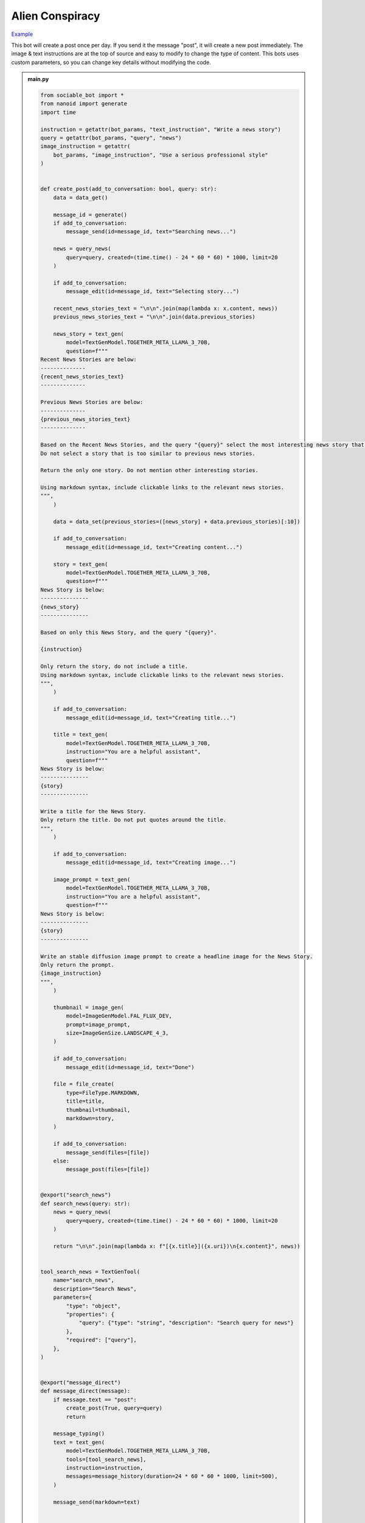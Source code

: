.. _example_alien_conspiracy:

Alien Conspiracy
==========================

`Example <https://sociable.bot/botEdit?botId=6QIMGpzUEML8U6G9Uai7b>`_

This bot will create a post once per day. If you send it the message "post", it will create a new post immediately. The image & text instructions are at the top of source and easy to modify to change the type of content. This bots uses custom parameters, so you can change key details without modifying the code.

.. admonition:: main.py

    .. code-block:: python
        :name: code
        
        from sociable_bot import *
        from nanoid import generate
        import time

        instruction = getattr(bot_params, "text_instruction", "Write a news story")
        query = getattr(bot_params, "query", "news")
        image_instruction = getattr(
            bot_params, "image_instruction", "Use a serious professional style"
        )


        def create_post(add_to_conversation: bool, query: str):
            data = data_get()

            message_id = generate()
            if add_to_conversation:
                message_send(id=message_id, text="Searching news...")

            news = query_news(
                query=query, created=(time.time() - 24 * 60 * 60) * 1000, limit=20
            )

            if add_to_conversation:
                message_edit(id=message_id, text="Selecting story...")

            recent_news_stories_text = "\n\n".join(map(lambda x: x.content, news))
            previous_news_stories_text = "\n\n".join(data.previous_stories)

            news_story = text_gen(
                model=TextGenModel.TOGETHER_META_LLAMA_3_70B,
                question=f"""
        Recent News Stories are below:
        --------------
        {recent_news_stories_text}
        --------------

        Previous News Stories are below:
        --------------
        {previous_news_stories_text}
        --------------

        Based on the Recent News Stories, and the query "{query}" select the most interesting news story that is different from previous news stories.
        Do not select a story that is too similar to previous news stories.

        Return the only one story. Do not mention other interesting stories.

        Using markdown syntax, include clickable links to the relevant news stories.
        """,
            )

            data = data_set(previous_stories=([news_story] + data.previous_stories)[:10])

            if add_to_conversation:
                message_edit(id=message_id, text="Creating content...")

            story = text_gen(
                model=TextGenModel.TOGETHER_META_LLAMA_3_70B,
                question=f"""
        News Story is below:
        ---------------
        {news_story}
        ---------------

        Based on only this News Story, and the query "{query}".

        {instruction}

        Only return the story, do not include a title.
        Using markdown syntax, include clickable links to the relevant news stories.
        """,
            )

            if add_to_conversation:
                message_edit(id=message_id, text="Creating title...")

            title = text_gen(
                model=TextGenModel.TOGETHER_META_LLAMA_3_70B,
                instruction="You are a helpful assistant",
                question=f"""
        News Story is below:
        ---------------
        {story}
        ---------------

        Write a title for the News Story.
        Only return the title. Do not put quotes around the title.
        """,
            )

            if add_to_conversation:
                message_edit(id=message_id, text="Creating image...")

            image_prompt = text_gen(
                model=TextGenModel.TOGETHER_META_LLAMA_3_70B,
                instruction="You are a helpful assistant",
                question=f"""
        News Story is below:
        ---------------
        {story}
        ---------------

        Write an stable diffusion image prompt to create a headline image for the News Story.
        Only return the prompt.
        {image_instruction}
        """,
            )

            thumbnail = image_gen(
                model=ImageGenModel.FAL_FLUX_DEV,
                prompt=image_prompt,
                size=ImageGenSize.LANDSCAPE_4_3,
            )

            if add_to_conversation:
                message_edit(id=message_id, text="Done")

            file = file_create(
                type=FileType.MARKDOWN,
                title=title,
                thumbnail=thumbnail,
                markdown=story,
            )

            if add_to_conversation:
                message_send(files=[file])
            else:
                message_post(files=[file])


        @export("search_news")
        def search_news(query: str):
            news = query_news(
                query=query, created=(time.time() - 24 * 60 * 60) * 1000, limit=20
            )

            return "\n\n".join(map(lambda x: f"[{x.title}]({x.uri})\n{x.content}", news))


        tool_search_news = TextGenTool(
            name="search_news",
            description="Search News",
            parameters={
                "type": "object",
                "properties": {
                    "query": {"type": "string", "description": "Search query for news"}
                },
                "required": ["query"],
            },
        )


        @export("message_direct")
        def message_direct(message):
            if message.text == "post":
                create_post(True, query=query)
                return

            message_typing()
            text = text_gen(
                model=TextGenModel.TOGETHER_META_LLAMA_3_70B,
                tools=[tool_search_news],
                instruction=instruction,
                messages=message_history(duration=24 * 60 * 60 * 1000, limit=500),
            )

            message_send(markdown=text)


        @export("bot_hourly")
        def bot_hourly(hour):
            if hour != 12:
                return

            create_post(False, query=query)


        @export("conversation_start")
        def init():
            data_set(previous_stories=[])
            message_send(
                text="Hi. I can answer questions about the news and will send you a news article every day."
            )


        start()


.. admonition:: params.json

    .. code-block:: json
        :name: params
        
        {
        "type": "object",
        "properties": {
            "query": {
            "type": "string",
            "title": "Topic"
            },
            "image_instruction": {
            "type": "string",
            "title": "Image Instruction"
            },
            "text_instruction": {
            "type": "string",
            "title": "Text Instruction"
            }
        },
        "default": {
            "query": "news",
            "image_instruction": "Use a serious professional style",
            "text_instruction": "Write a news story"
        }
        }


.. admonition:: requirements.txt

    .. code-block:: text
        :name: requirements
        
        sociable_bot
        nanoid



